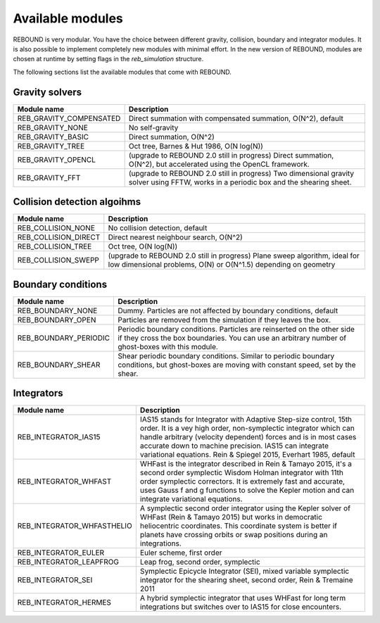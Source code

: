 Available modules
=================

REBOUND is very modular. You have the choice between different gravity, collision, boundary and integrator modules. It is also possible to implement completely new modules with minimal effort. In the new version of REBOUND, modules are chosen at runtime by setting flags in the `reb_simulation` structure. 

The following sections list the available modules that come with REBOUND.

Gravity solvers
---------------
 
=======================  ============================================ 
Module name               Description
=======================  ============================================ 
REB_GRAVITY_COMPENSATED   Direct summation with compensated summation, O(N^2), default
REB_GRAVITY_NONE          No self-gravity
REB_GRAVITY_BASIC         Direct summation, O(N^2)
REB_GRAVITY_TREE          Oct tree, Barnes & Hut 1986, O(N log(N))
REB_GRAVITY_OPENCL        (upgrade to REBOUND 2.0 still in progress) Direct summation, O(N^2), but accelerated using the OpenCL framework.
REB_GRAVITY_FFT           (upgrade to REBOUND 2.0 still in progress) Two dimensional gravity solver using FFTW, works in a periodic box and the shearing sheet. 
=======================  ============================================ 


Collision detection algoihms
----------------------------

=======================  ============================================ 
Module name               Description
=======================  ============================================ 
REB_COLLISION_NONE        No collision detection, default
REB_COLLISION_DIRECT      Direct nearest neighbour search, O(N^2)
REB_COLLISION_TREE        Oct tree, O(N log(N))
REB_COLLISION_SWEPP       (upgrade to REBOUND 2.0 still in progress) Plane sweep algorithm, ideal for low dimensional  problems, O(N) or O(N^1.5) depending on geometry 
=======================  ============================================ 


Boundary conditions
-------------------

=======================  ============================================ 
Module name               Description
=======================  ============================================ 
REB_BOUNDARY_NONE         Dummy. Particles are not affected by boundary conditions, default
REB_BOUNDARY_OPEN         Particles are removed from the simulation if they leaves the box.
REB_BOUNDARY_PERIODIC     Periodic boundary conditions. Particles are reinserted on the other side if they cross the box boundaries. You can use an arbitrary number of ghost-boxes with this module.
REB_BOUNDARY_SHEAR        Shear periodic boundary conditions. Similar to periodic boundary conditions, but ghost-boxes are moving with constant speed, set by the shear.
=======================  ============================================ 
 

Integrators
-----------

==========================  ============================================ 
Module name                 Description
==========================  ============================================ 
REB_INTEGRATOR_IAS15        IAS15 stands for Integrator with Adaptive Step-size control, 15th order. It is a vey high order, non-symplectic integrator which can handle arbitrary (velocity dependent) forces and is in most cases accurate down to machine precision. IAS15 can integrate variational equations. Rein & Spiegel 2015, Everhart 1985, default
REB_INTEGRATOR_WHFAST       WHFast is the integrator described in Rein & Tamayo 2015, it's a second order symplectic Wisdom Holman integrator with 11th order symplectic correctors. It is extremely fast and accurate, uses Gauss f and g functions to solve the Kepler motion and can integrate variational equations.
REB_INTEGRATOR_WHFASTHELIO  A symplectic second order integrator using the Kepler solver of WHFast (Rein & Tamayo 2015) but works in democratic heliocentric coordinates. This coordinate system is better if planets have crossing orbits or swap positions during an integrations. 
REB_INTEGRATOR_EULER        Euler scheme, first order
REB_INTEGRATOR_LEAPFROG     Leap frog, second order, symplectic
REB_INTEGRATOR_SEI          Symplectic Epicycle Integrator (SEI), mixed variable symplectic integrator for the shearing sheet, second order, Rein & Tremaine 2011
REB_INTEGRATOR_HERMES       A hybrid symplectic integrator that uses WHFast for long term integrations but switches over to IAS15 for close encounters.
==========================  ============================================ 


